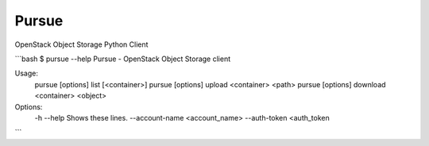 Pursue
======

.. image:: http://img.shields.io/pypi/v/pursue.svg
    :target: https://pypi.python.org/pypi/pursue
    :alt: Latest version

.. image:: http://img.shields.io/pypi/dm/pursue.svg
    :target: https://pypi.python.org/pypi/pursue
    :alt: Number of PyPI downloads

.. image:: https://secure.travis-ci.org/jaimegildesagredo/pursue.svg?branch=master
    :target: http://travis-ci.org/jaimegildesagredo/pursue

OpenStack Object Storage Python Client

```bash
$ pursue --help
Pursue - OpenStack Object Storage client

Usage:
    pursue [options] list [<container>]
    pursue [options] upload <container> <path>
    pursue [options] download <container> <object>

Options:
    -h --help   Shows these lines.
    --account-name <account_name>
    --auth-token <auth_token
```
